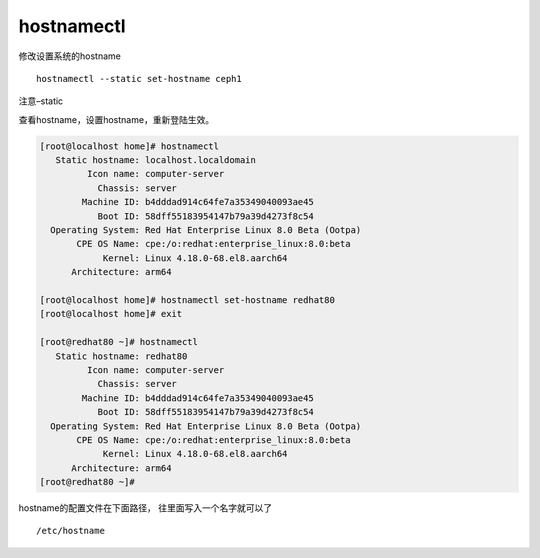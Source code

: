 hostnamectl
===========

修改设置系统的hostname

::

   hostnamectl --static set-hostname ceph1

注意–static

查看hostname，设置hostname，重新登陆生效。

.. code:: shell-session

   [root@localhost home]# hostnamectl
      Static hostname: localhost.localdomain
            Icon name: computer-server
              Chassis: server
           Machine ID: b4dddad914c64fe7a35349040093ae45
              Boot ID: 58dff55183954147b79a39d4273f8c54
     Operating System: Red Hat Enterprise Linux 8.0 Beta (Ootpa)
          CPE OS Name: cpe:/o:redhat:enterprise_linux:8.0:beta
               Kernel: Linux 4.18.0-68.el8.aarch64
         Architecture: arm64

   [root@localhost home]# hostnamectl set-hostname redhat80
   [root@localhost home]# exit

   [root@redhat80 ~]# hostnamectl
      Static hostname: redhat80
            Icon name: computer-server
              Chassis: server
           Machine ID: b4dddad914c64fe7a35349040093ae45
              Boot ID: 58dff55183954147b79a39d4273f8c54
     Operating System: Red Hat Enterprise Linux 8.0 Beta (Ootpa)
          CPE OS Name: cpe:/o:redhat:enterprise_linux:8.0:beta
               Kernel: Linux 4.18.0-68.el8.aarch64
         Architecture: arm64
   [root@redhat80 ~]#

hostname的配置文件在下面路径， 往里面写入一个名字就可以了

::

   /etc/hostname
